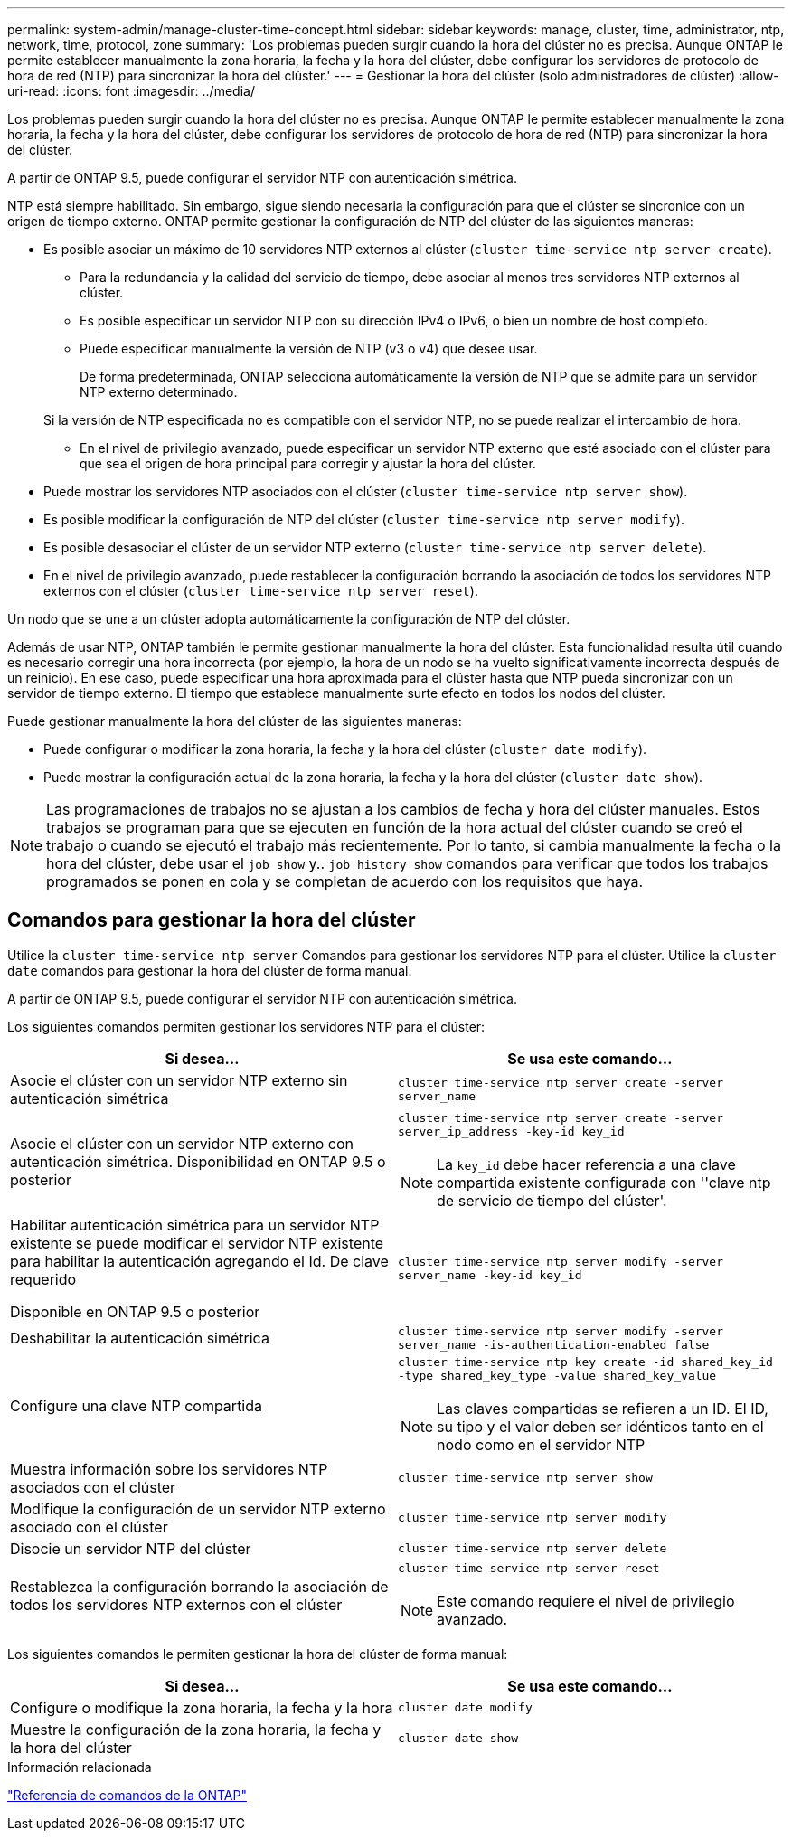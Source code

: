 ---
permalink: system-admin/manage-cluster-time-concept.html 
sidebar: sidebar 
keywords: manage, cluster, time, administrator, ntp, network, time, protocol, zone 
summary: 'Los problemas pueden surgir cuando la hora del clúster no es precisa. Aunque ONTAP le permite establecer manualmente la zona horaria, la fecha y la hora del clúster, debe configurar los servidores de protocolo de hora de red (NTP) para sincronizar la hora del clúster.' 
---
= Gestionar la hora del clúster (solo administradores de clúster)
:allow-uri-read: 
:icons: font
:imagesdir: ../media/


[role="lead"]
Los problemas pueden surgir cuando la hora del clúster no es precisa. Aunque ONTAP le permite establecer manualmente la zona horaria, la fecha y la hora del clúster, debe configurar los servidores de protocolo de hora de red (NTP) para sincronizar la hora del clúster.

A partir de ONTAP 9.5, puede configurar el servidor NTP con autenticación simétrica.

NTP está siempre habilitado. Sin embargo, sigue siendo necesaria la configuración para que el clúster se sincronice con un origen de tiempo externo. ONTAP permite gestionar la configuración de NTP del clúster de las siguientes maneras:

* Es posible asociar un máximo de 10 servidores NTP externos al clúster (`cluster time-service ntp server create`).
+
** Para la redundancia y la calidad del servicio de tiempo, debe asociar al menos tres servidores NTP externos al clúster.
** Es posible especificar un servidor NTP con su dirección IPv4 o IPv6, o bien un nombre de host completo.
** Puede especificar manualmente la versión de NTP (v3 o v4) que desee usar.
+
De forma predeterminada, ONTAP selecciona automáticamente la versión de NTP que se admite para un servidor NTP externo determinado.

+
Si la versión de NTP especificada no es compatible con el servidor NTP, no se puede realizar el intercambio de hora.

** En el nivel de privilegio avanzado, puede especificar un servidor NTP externo que esté asociado con el clúster para que sea el origen de hora principal para corregir y ajustar la hora del clúster.


* Puede mostrar los servidores NTP asociados con el clúster (`cluster time-service ntp server show`).
* Es posible modificar la configuración de NTP del clúster (`cluster time-service ntp server modify`).
* Es posible desasociar el clúster de un servidor NTP externo (`cluster time-service ntp server delete`).
* En el nivel de privilegio avanzado, puede restablecer la configuración borrando la asociación de todos los servidores NTP externos con el clúster (`cluster time-service ntp server reset`).


Un nodo que se une a un clúster adopta automáticamente la configuración de NTP del clúster.

Además de usar NTP, ONTAP también le permite gestionar manualmente la hora del clúster. Esta funcionalidad resulta útil cuando es necesario corregir una hora incorrecta (por ejemplo, la hora de un nodo se ha vuelto significativamente incorrecta después de un reinicio). En ese caso, puede especificar una hora aproximada para el clúster hasta que NTP pueda sincronizar con un servidor de tiempo externo. El tiempo que establece manualmente surte efecto en todos los nodos del clúster.

Puede gestionar manualmente la hora del clúster de las siguientes maneras:

* Puede configurar o modificar la zona horaria, la fecha y la hora del clúster (`cluster date modify`).
* Puede mostrar la configuración actual de la zona horaria, la fecha y la hora del clúster (`cluster date show`).


[NOTE]
====
Las programaciones de trabajos no se ajustan a los cambios de fecha y hora del clúster manuales. Estos trabajos se programan para que se ejecuten en función de la hora actual del clúster cuando se creó el trabajo o cuando se ejecutó el trabajo más recientemente. Por lo tanto, si cambia manualmente la fecha o la hora del clúster, debe usar el `job show` y.. `job history show` comandos para verificar que todos los trabajos programados se ponen en cola y se completan de acuerdo con los requisitos que haya.

====


== Comandos para gestionar la hora del clúster

Utilice la `cluster time-service ntp server` Comandos para gestionar los servidores NTP para el clúster. Utilice la `cluster date` comandos para gestionar la hora del clúster de forma manual.

A partir de ONTAP 9.5, puede configurar el servidor NTP con autenticación simétrica.

Los siguientes comandos permiten gestionar los servidores NTP para el clúster:

|===
| Si desea... | Se usa este comando... 


 a| 
Asocie el clúster con un servidor NTP externo sin autenticación simétrica
 a| 
`cluster time-service ntp server create -server server_name`



 a| 
Asocie el clúster con un servidor NTP externo con autenticación simétrica. Disponibilidad en ONTAP 9.5 o posterior
 a| 
`cluster time-service ntp server create -server server_ip_address -key-id key_id`

[NOTE]
====
La `key_id` debe hacer referencia a una clave compartida existente configurada con ''clave ntp de servicio de tiempo del clúster'.

====


 a| 
Habilitar autenticación simétrica para un servidor NTP existente se puede modificar el servidor NTP existente para habilitar la autenticación agregando el Id. De clave requerido

Disponible en ONTAP 9.5 o posterior
 a| 
`cluster time-service ntp server modify -server server_name -key-id key_id`



 a| 
Deshabilitar la autenticación simétrica
 a| 
`cluster time-service ntp server modify -server server_name -is-authentication-enabled false`



 a| 
Configure una clave NTP compartida
 a| 
`cluster time-service ntp key create -id shared_key_id -type shared_key_type -value shared_key_value`

[NOTE]
====
Las claves compartidas se refieren a un ID. El ID, su tipo y el valor deben ser idénticos tanto en el nodo como en el servidor NTP

====


 a| 
Muestra información sobre los servidores NTP asociados con el clúster
 a| 
`cluster time-service ntp server show`



 a| 
Modifique la configuración de un servidor NTP externo asociado con el clúster
 a| 
`cluster time-service ntp server modify`



 a| 
Disocie un servidor NTP del clúster
 a| 
`cluster time-service ntp server delete`



 a| 
Restablezca la configuración borrando la asociación de todos los servidores NTP externos con el clúster
 a| 
`cluster time-service ntp server reset`

[NOTE]
====
Este comando requiere el nivel de privilegio avanzado.

====
|===
Los siguientes comandos le permiten gestionar la hora del clúster de forma manual:

|===
| Si desea... | Se usa este comando... 


 a| 
Configure o modifique la zona horaria, la fecha y la hora
 a| 
`cluster date modify`



 a| 
Muestre la configuración de la zona horaria, la fecha y la hora del clúster
 a| 
`cluster date show`

|===
.Información relacionada
link:../concepts/manual-pages.html["Referencia de comandos de la ONTAP"]
